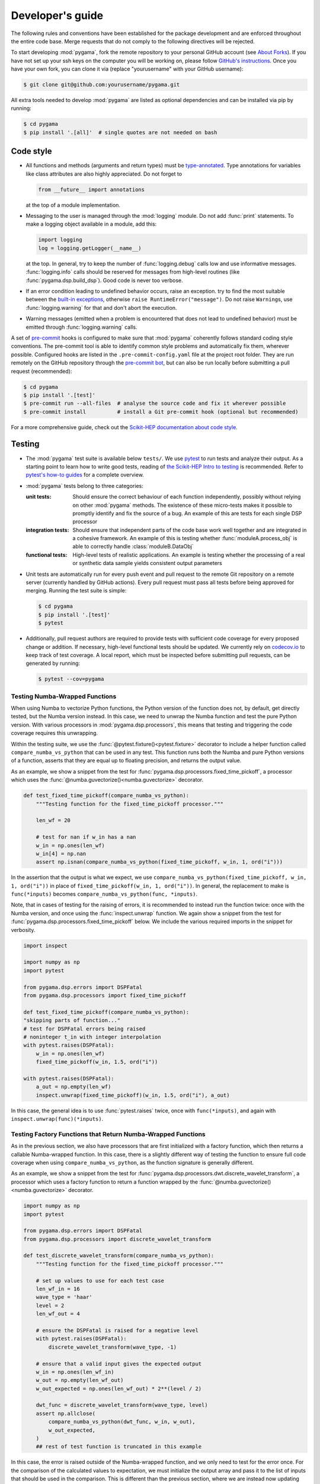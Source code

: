 Developer's guide
=================

The following rules and conventions have been established for the package
development and are enforced throughout the entire code base. Merge requests
that do not comply to the following directives will be rejected.

To start developing :mod:`pygama`, fork the remote repository to your personal
GitHub account (see `About Forks <https://docs.github.com/en/pull-requests/collaborating-with-pull-requests/working-with-forks/about-forks>`_).
If you have not set up your ssh keys on the computer you will be working on,
please follow `GitHub's instructions <https://docs.github.com/en/authentication/connecting-to-github-with-ssh/generating-a-new-ssh-key-and-adding-it-to-the-ssh-agent>`_. Once you have your own fork, you can clone it via
(replace "yourusername" with your GitHub username):

.. code-block:: console

  $ git clone git@github.com:yourusername/pygama.git

All extra tools needed to develop :mod:`pygama` are listed as optional
dependencies and can be installed via pip by running:

.. code-block:: console

  $ cd pygama
  $ pip install '.[all]'  # single quotes are not needed on bash

Code style
----------

* All functions and methods (arguments and return types) must be
  `type-annotated <https://docs.python.org/3/library/typing.html>`_. Type
  annotations for variables like class attributes are also highly appreciated.
  Do not forget to

  .. code-block:: python

    from __future__ import annotations

  at the top of a module implementation.
* Messaging to the user is managed through the :mod:`logging` module. Do not
  add :func:`print` statements. To make a logging object available in a module,
  add this:

  .. code-block:: python

    import logging
    log = logging.getLogger(__name__)

  at the top. In general, try to keep the number of :func:`logging.debug` calls
  low and use informative messages. :func:`logging.info` calls should be
  reserved for messages from high-level routines (like
  :func:`pygama.dsp.build_dsp`). Good code is never too verbose.
* If an error condition leading to undefined behavior occurs, raise an
  exception. try to find the most suitable between the `built-in exceptions
  <https://docs.python.org/3/library/exceptions.html>`_, otherwise ``raise
  RuntimeError("message")``. Do not raise ``Warning``\ s, use
  :func:`logging.warning` for that and don't abort the execution.
* Warning messages (emitted when a problem is encountered that does not lead to
  undefined behavior) must be emitted through :func:`logging.warning` calls.

A set of `pre-commit <https://pre-commit.com>`_ hooks is configured to make
sure that :mod:`pygama` coherently follows standard coding style conventions.
The pre-commit tool is able to identify common style problems and automatically
fix them, wherever possible. Configured hooks are listed in the
``.pre-commit-config.yaml`` file at the project root folder. They are run
remotely on the GitHub repository through the `pre-commit bot
<https://pre-commit.ci>`_, but can also be run locally before submitting a
pull request (recommended):

.. code-block:: console

  $ cd pygama
  $ pip install '.[test]'
  $ pre-commit run --all-files  # analyse the source code and fix it wherever possible
  $ pre-commit install          # install a Git pre-commit hook (optional but recommended)

For a more comprehensive guide, check out the `Scikit-HEP documentation about
code style <https://scikit-hep.org/developer/style>`_.

Testing
-------

* The :mod:`pygama` test suite is available below ``tests/``. We use `pytest
  <https://docs.pytest.org>`_ to run tests and analyze their output. As
  a starting point to learn how to write good tests, reading of `the
  Scikit-HEP Intro to testing <https://scikit-hep.org/developer/pytest>`_ is
  recommended. Refer to `pytest's how-to guides
  <https://docs.pytest.org/en/stable/how-to/index.html>`_ for a complete
  overview.
* :mod:`pygama` tests belong to three categories:

  :unit tests: Should ensure the correct behaviour of each function
      independently, possibly without relying on other :mod:`pygama` methods.
      The existence of these micro-tests makes it possible to promptly identify
      and fix the source of a bug. An example of this are tests for each single
      DSP processor

  :integration tests: Should ensure that independent parts of the code base
      work well together and are integrated in a cohesive framework. An example
      of this is testing whether :func:`moduleA.process_obj` is able to
      correctly handle :class:`moduleB.DataObj`

  :functional tests: High-level tests of realistic applications. An example is
      testing whether the processing of a real or synthetic data sample yields
      consistent output parameters

* Unit tests are automatically run for every push event and pull request to the
  remote Git repository on a remote server (currently handled by GitHub
  actions). Every pull request must pass all tests before being approved for
  merging. Running the test suite is simple:

  .. code-block:: console

    $ cd pygama
    $ pip install '.[test]'
    $ pytest

* Additionally, pull request authors are required to provide tests with
  sufficient code coverage for every proposed change or addition. If necessary,
  high-level functional tests should be updated. We currently rely on
  `codecov.io <https://app.codecov.io/gh/legend-exp/pygama>`_ to keep track of
  test coverage. A local report, which must be inspected before submitting pull
  requests, can be generated by running:

  .. code-block:: console

    $ pytest --cov=pygama

Testing Numba-Wrapped Functions
^^^^^^^^^^^^^^^^^^^^^^^^^^^^^^^

When using Numba to vectorize Python functions, the Python version of the function
does not, by default, get directly tested, but the Numba version instead. In
this case, we need to unwrap the Numba function and test the pure Python version.
With various processors in :mod:`pygama.dsp.processors`, this means that testing
and triggering the code coverage requires this unwrapping.

Within the testing suite, we use the :func:`@pytest.fixture()<pytest.fixture>`
decorator to include a helper function called ``compare_numba_vs_python`` that
can be used in any test. This function runs both the Numba and pure Python versions
of a function, asserts that they are equal up to floating precision, and returns the
output value.

As an example, we show a snippet from the test for
:func:`pygama.dsp.processors.fixed_time_pickoff`, a processor which uses the
:func:`@numba.guvectorize()<numba.guvectorize>` decorator.

.. code-block:: python

    def test_fixed_time_pickoff(compare_numba_vs_python):
        """Testing function for the fixed_time_pickoff processor."""

        len_wf = 20

        # test for nan if w_in has a nan
        w_in = np.ones(len_wf)
        w_in[4] = np.nan
        assert np.isnan(compare_numba_vs_python(fixed_time_pickoff, w_in, 1, ord("i")))

In the assertion that the output is what we expect, we use
``compare_numba_vs_python(fixed_time_pickoff, w_in, 1, ord("i"))`` in place of
``fixed_time_pickoff(w_in, 1, ord("i"))``. In general, the replacement to make is
``func(*inputs)`` becomes ``compare_numba_vs_python(func, *inputs)``.

Note, that in cases of testing for the raising of errors, it is recommended
to instead run the function twice: once with the Numba version, and once using the
:func:`inspect.unwrap` function. We again show a snippet from the test for
:func:`pygama.dsp.processors.fixed_time_pickoff` below. We include the various
required imports in the snippet for verbosity.

.. code-block:: python

    import inspect

    import numpy as np
    import pytest

    from pygama.dsp.errors import DSPFatal
    from pygama.dsp.processors import fixed_time_pickoff

    def test_fixed_time_pickoff(compare_numba_vs_python):
    "skipping parts of function..."
    # test for DSPFatal errors being raised
    # noninteger t_in with integer interpolation
    with pytest.raises(DSPFatal):
        w_in = np.ones(len_wf)
        fixed_time_pickoff(w_in, 1.5, ord("i"))

    with pytest.raises(DSPFatal):
        a_out = np.empty(len_wf)
        inspect.unwrap(fixed_time_pickoff)(w_in, 1.5, ord("i"), a_out)

In this case, the general idea is to use :func:`pytest.raises` twice, once with
``func(*inputs)``, and again with ``inspect.unwrap(func)(*inputs)``.

Testing Factory Functions that Return Numba-Wrapped Functions
^^^^^^^^^^^^^^^^^^^^^^^^^^^^^^^^^^^^^^^^^^^^^^^^^^^^^^^^^^^^^

As in the previous section, we also have processors that are first initialized
with a factory function, which then returns a callable Numba-wrapped function.
In this case, there is a slightly different way of testing the function to ensure
full code coverage when using ``compare_numba_vs_python``, as the function
signature is generally different.

As an example, we show a snippet from the test for
:func:`pygama.dsp.processors.dwt.discrete_wavelet_transform`, a processor which uses
a factory function to return a function wrapped by the
:func:`@numba.guvectorize()<numba.guvectorize>` decorator.

.. code-block:: python

    import numpy as np
    import pytest

    from pygama.dsp.errors import DSPFatal
    from pygama.dsp.processors import discrete_wavelet_transform

    def test_discrete_wavelet_transform(compare_numba_vs_python):
        """Testing function for the fixed_time_pickoff processor."""

        # set up values to use for each test case
        len_wf_in = 16
        wave_type = 'haar'
        level = 2
        len_wf_out = 4

        # ensure the DSPFatal is raised for a negative level
        with pytest.raises(DSPFatal):
            discrete_wavelet_transform(wave_type, -1)

        # ensure that a valid input gives the expected output
        w_in = np.ones(len_wf_in)
        w_out = np.empty(len_wf_out)
        w_out_expected = np.ones(len_wf_out) * 2**(level / 2)

        dwt_func = discrete_wavelet_transform(wave_type, level)
        assert np.allclose(
            compare_numba_vs_python(dwt_func, w_in, w_out),
            w_out_expected,
        )
        ## rest of test function is truncated in this example

In this case, the error is raised outside of the Numba-wrapped function, and
we only need to test for the error once. For the comparison of the calculated
values to expectation, we must initialize the output array and pass it to the
list of inputs that should be used in the comparison. This is different than
the previous section, where we are instead now updating the outputted values
in place.

Documentation
-------------

We adopt best practices in writing and maintaining :mod:`pygama`'s
documentation. When contributing to the project, make sure to implement the
following:

* Documentation should be exclusively available on the Project website
  `pygama.readthedocs.io <https://pygama.readthedocs.io>`_. No READMEs,
  GitHub/LEGEND wiki pages should be written.
* Pull request authors are required to provide sufficient documentation for
  every proposed change or addition.
* Documentation for functions, classes, modules and packages should be provided
  as `Docstrings <https://peps.python.org/pep-0257>`_ along with the respective
  source code. Docstrings are automatically converted to HTML as part of the
  :mod:`pygama` package API documentation.
* General guides, comprehensive tutorials or other high-level documentation
  (e.g. referring to how separate parts of the code interact between each
  other) must be provided as separate pages in ``docs/source/`` and linked in
  the table of contents.
* Jupyter notebooks should be added to the main Git repository below
  ``tutorials/``.
* Before submitting a pull request, contributors are required to build the
  documentation locally and resolve and warnings or errors.

Writing documentation
^^^^^^^^^^^^^^^^^^^^^

We adopt the following guidelines for writing documentation:

* Documentation source files must formatted in reStructuredText (reST). A
  reference format specification is available on the `Sphinx reST usage guide
  <https://www.sphinx-doc.org/en/master/usage/restructuredtext/index.html>`_.
  Usage of `Cross-referencing syntax
  <https://www.sphinx-doc.org/en/master/usage/restructuredtext/roles.html#cross-referencing-syntax>`_
  in general and `for Python objects
  <https://www.sphinx-doc.org/en/master/usage/restructuredtext/domains.html#cross-referencing-python-objects>`_
  in particular is recommended. We also support cross-referencing external
  documentation via `sphinx.ext.intersphinx
  <https://www.sphinx-doc.org/en/master/usage/extensions/intersphinx.html>`_,
  when referring for example to :class:`pandas.DataFrame`.
* To document Python objects, we also adopt the `NumPy Docstring style
  <https://numpydoc.readthedocs.io/en/latest/format.html>`_. Examples are
  available `here
  <https://sphinxcontrib-napoleon.readthedocs.io/en/latest/example_numpy.html>`_.
* We support also the Markdown format through the `MyST-Parser
  <https://myst-parser.readthedocs.io/en/latest/syntax/syntax.html>`_.
* Jupyter notebooks placed below ``docs/source/notebooks`` are automatically
  rendered to HTML pages by the `nbsphinx <https://nbsphinx.readthedocs.io>`_
  extension.

Building documentation
^^^^^^^^^^^^^^^^^^^^^^

Scripts and tools to build documentation are located below ``docs/``. To build
documentation, ``sphinx`` and a couple of additional Python packages are
required. You can get all the needed dependencies by running:

.. code-block:: console

  $ cd pygama
  $ pip install '.[docs]'

`Pandoc <https://pandoc.org/installing.html>`_ is also required to render
Jupyter notebooks. To build documentation, run the following commands:

.. code-block:: console

  $ cd docs
  $ make clean
  $ make

Documentation can be then displayed by opening ``build/html/index.html`` with a
web browser. Documentation for the :mod:`pygama` website is built and deployed by
`Read the Docs <https://readthedocs.org/projects/pygama>`_.

Versioning
----------

Collaborators with push access to the GitHub repository that wish to release a
new project version must implement the following procedures:

* `Semantic versioning <https://semver.org>`_ is adopted. The version string
  uses the ``MAJOR.MINOR.PATCH`` format.
* To release a new **minor** or **major version**, the following procedure
  should be followed:

  1. A new branch with name ``releases/vMAJOR.MINOR`` (note the ``v``) containing
     the code at the intended stage is created
  2. The commit is tagged with a descriptive message: ``git tag vMAJOR.MINOR.0
     -m 'short descriptive message here'`` (note the ``v``)
  3. Changes are pushed to the remote:

     .. code-block:: console

       $ git push origin releases/vMAJOR.MINOR
       $ git push origin refs/tags/vMAJOR.MINOR.0

* To release a new **patch version**, the following procedure should be followed:

  1. A commit with the patch is created on the relevant release branch
     ``releases/vMAJOR.MINOR``
  2. The commit is tagged: ``git tag vMAJOR.MINOR.PATCH`` (note the ``v``)
  3. Changes are pushed to the remote:

     .. code-block:: console

       $ git push origin releases/vMAJOR.MINOR
       $ git push origin refs/tags/vMAJOR.MINOR.PATCH

* To upload the release to the `Python Package Index
  <https://pypi.org/project/pygama>`_, a new release must be created through
  `the GitHub interface <https://github.com/legend-exp/pygama/releases/new>`_,
  associated to the just created tag.  Usage of the "Generate release notes"
  option is recommended.
